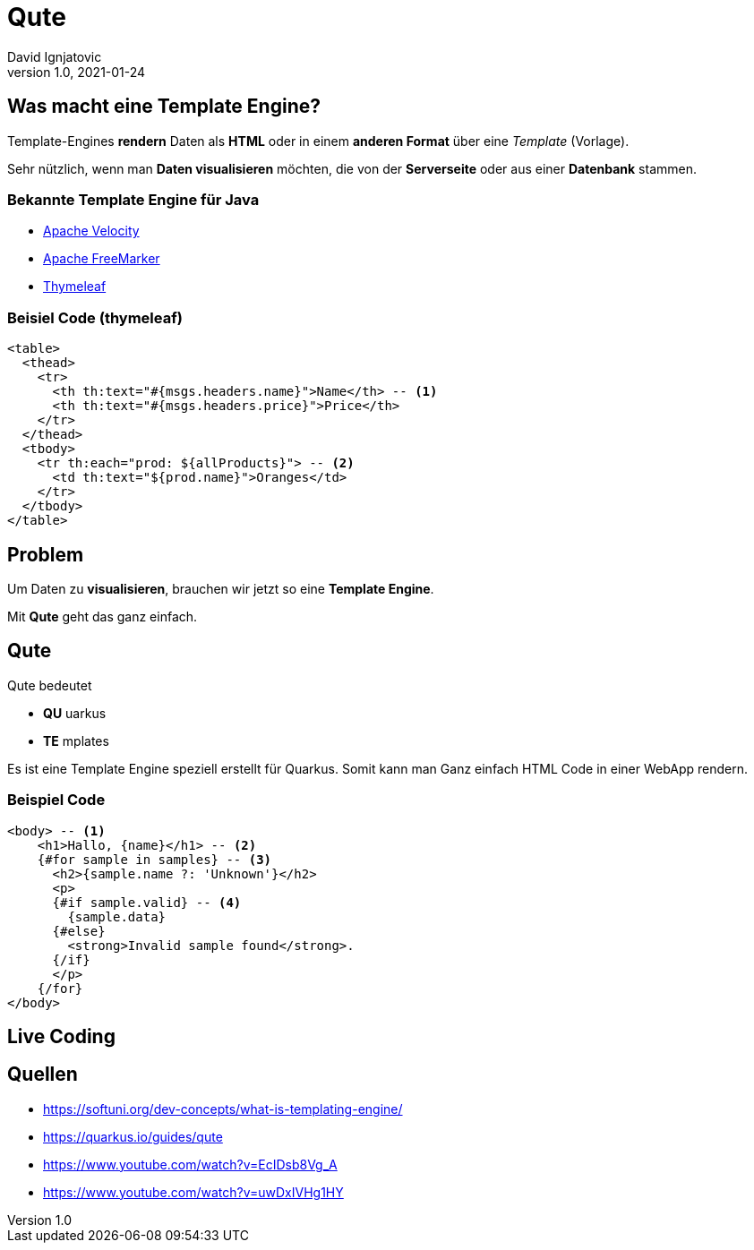 = Qute
David Ignjatovic
1.0, 2021-01-24
ifndef::sourcedir[:sourcedir: ../src/main/java]
ifndef::imagesdir[:imagesdir: images]
ifndef::backend[:backend: html5]
:icons: font
:customcss: css/presentation.css


== Was macht eine Template Engine?

Template-Engines *rendern* Daten als *HTML* oder in einem *anderen Format* über eine _Template_ (Vorlage). +

Sehr nützlich, wenn man *Daten visualisieren* möchten, die von der *Serverseite* oder aus einer *Datenbank* stammen.

=== Bekannte Template Engine für Java

* https://velocity.apache.org/[Apache Velocity]
* https://freemarker.apache.org/[Apache FreeMarker]
* https://www.thymeleaf.org/[Thymeleaf]

=== Beisiel Code (thymeleaf)

[source,html]
----
<table>
  <thead>
    <tr>
      <th th:text="#{msgs.headers.name}">Name</th> -- <1>
      <th th:text="#{msgs.headers.price}">Price</th>
    </tr>
  </thead>
  <tbody>
    <tr th:each="prod: ${allProducts}"> -- <2>
      <td th:text="${prod.name}">Oranges</td>
    </tr>
  </tbody>
</table>
----

== Problem

Um Daten zu *visualisieren*, brauchen wir jetzt so eine *Template Engine*.

Mit *Qute* geht das ganz einfach.

== Qute

Qute bedeutet

* *QU* uarkus
* *TE* mplates

Es ist eine Template Engine speziell erstellt für Quarkus.
Somit kann man Ganz einfach HTML Code in einer WebApp rendern.

=== Beispiel Code

[source,html]
----
<body> -- <1>
    <h1>Hallo, {name}</h1> -- <2>
    {#for sample in samples} -- <3>
      <h2>{sample.name ?: 'Unknown'}</h2>
      <p>
      {#if sample.valid} -- <4>
        {sample.data}
      {#else}
        <strong>Invalid sample found</strong>.
      {/if}
      </p>
    {/for}
</body>

----

== Live Coding

== Quellen

* https://softuni.org/dev-concepts/what-is-templating-engine/
* https://quarkus.io/guides/qute
* https://www.youtube.com/watch?v=EcIDsb8Vg_A
* https://www.youtube.com/watch?v=uwDxIVHg1HY
